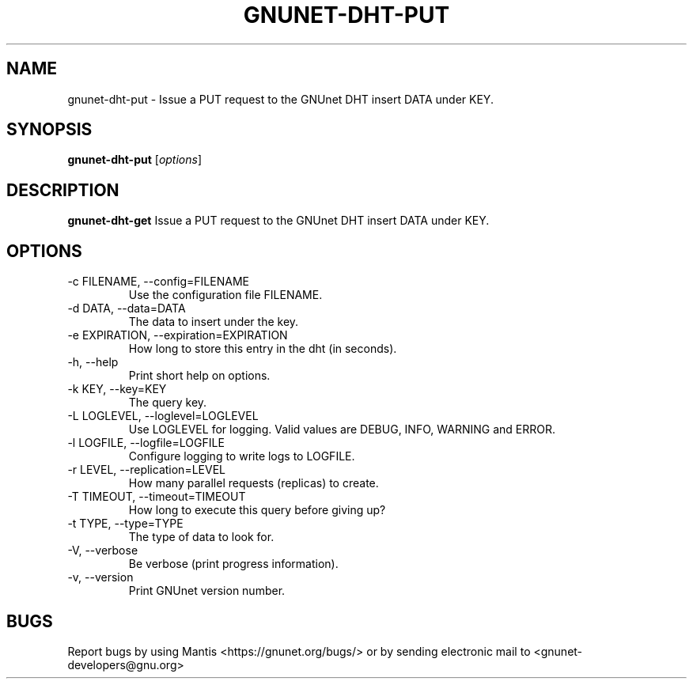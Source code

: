 .TH GNUNET\-DHT\-PUT 1 "Jan 4, 2012" "GNUnet"

.SH NAME
gnunet\-dht\-put \- Issue a PUT request to the GNUnet DHT insert DATA under KEY.

.SH SYNOPSIS
.B gnunet\-dht\-put
.RI [ options ]
.br

.SH DESCRIPTION
\fBgnunet\-dht\-get\fP Issue a PUT request to the GNUnet DHT insert DATA under KEY.

.SH OPTIONS
.B
.IP "\-c FILENAME,  \-\-config=FILENAME"
Use the configuration file FILENAME.
.B
.IP "\-d DATA,  \-\-data=DATA"
The data to insert under the key.
.B
.IP "\-e EXPIRATION,  \-\-expiration=EXPIRATION"
How long to store this entry in the dht (in seconds).
.B
.IP "\-h, \-\-help"
Print short help on options.
.B
.IP "\-k KEY, \-\-key=KEY"
The query key.
.B
.IP "\-L LOGLEVEL, \-\-loglevel=LOGLEVEL"
Use LOGLEVEL for logging.  Valid values are DEBUG, INFO, WARNING and ERROR.
.B
.IP "\-l LOGFILE, \-\-logfile=LOGFILE"
Configure logging to write logs to LOGFILE.
.B
.IP "\-r LEVEL, \-\-replication=LEVEL"
How many parallel requests (replicas) to create.
.B
.IP "\-T TIMEOUT, \-\-timeout=TIMEOUT"
How long to execute this query before giving up?
.B
.IP "\-t TYPE, \-\-type=TYPE"
The type of data to look for.
.B
.IP "\-V, \-\-verbose"
Be verbose (print progress information).
.B
.IP "\-v, \-\-version"
Print GNUnet version number.

.SH BUGS
Report bugs by using Mantis <https://gnunet.org/bugs/> or by sending electronic mail to <gnunet\-developers@gnu.org>

